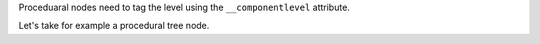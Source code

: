 
.. table:: component node optional attributes
    :widths: 3 1 6

    +---------------------------------+----------+--------------------------------------------+
    | **Name**                        | **Type** | **Description/Values**                     |
    +=================================+==========+============================================+
    | ``index``                       | integer  | A list of indices of components. It        |
    |                                 |          | identifies which component of the original |
    |                                 |          | geometry will be part of this component    |
    |                                 |          | set.                                       |
    +---------------------------------+----------+--------------------------------------------+
    | ``level``                       | integer  | Specifies hierarchical depth of the        |
    |                                 |          | component this node targets.               |
    |                                 |          | The only node that supports a depth higher |
    |                                 |          | than 0 is the `curves` node.               |
    |                                 |          | The meaning depends on the node this is    |
    |                                 |          | connected to.                              |
    |                                 |          +-----------------+--------------------------+
    |                                 |          | mesh node       | The `index` attribute    |
    |                                 |          |                 | refers to an individual  |
    |                                 |          |                 | face.                    |
    |                                 |          +-----------------+--------------------------+
    |                                 |          | curves node     | `0` – The `index`        |
    |                                 |          |                 | attribute refers to an   |
    |                                 |          |                 | individual curve.        |
    |                                 |          |                 |                          |
    |                                 |          |                 | `1` – The `index`        |
    |                                 |          |                 | attribute refers to a    |
    |                                 |          |                 | span on an individual    |
    |                                 |          |                 | curve.                   |
    |                                 |          +-----------------+--------------------------+
    |                                 |          | particles node  | The `index` attribute    |
    |                                 |          |                 | refers to an individual  |
    |                                 |          |                 | particle.                |
    |                                 |          +-----------------+--------------------------+
    |                                 |          | patchmesh node  | The `index` attribute    |
    |                                 |          |                 | refers to an individual  |
    |                                 |          |                 | subpatch. Sub-patches    |
    |                                 |          |                 | are numbered per column  |
    |                                 |          |                 | per row. I.e. the first  |
    |                                 |          |                 | row indices 0, 1, 2 ...  |
    |                                 |          +-----------------+--------------------------+
    |                                 |          | procedural node | Procedural nodes         |
    |                                 |          |                 |                          |
    +---------------------------------+----------+-----------------+--------------------------+

Proceduaral nodes need to tag the level using the ``__componentlevel`` attribute.

Let's take for example a procedural tree node.

